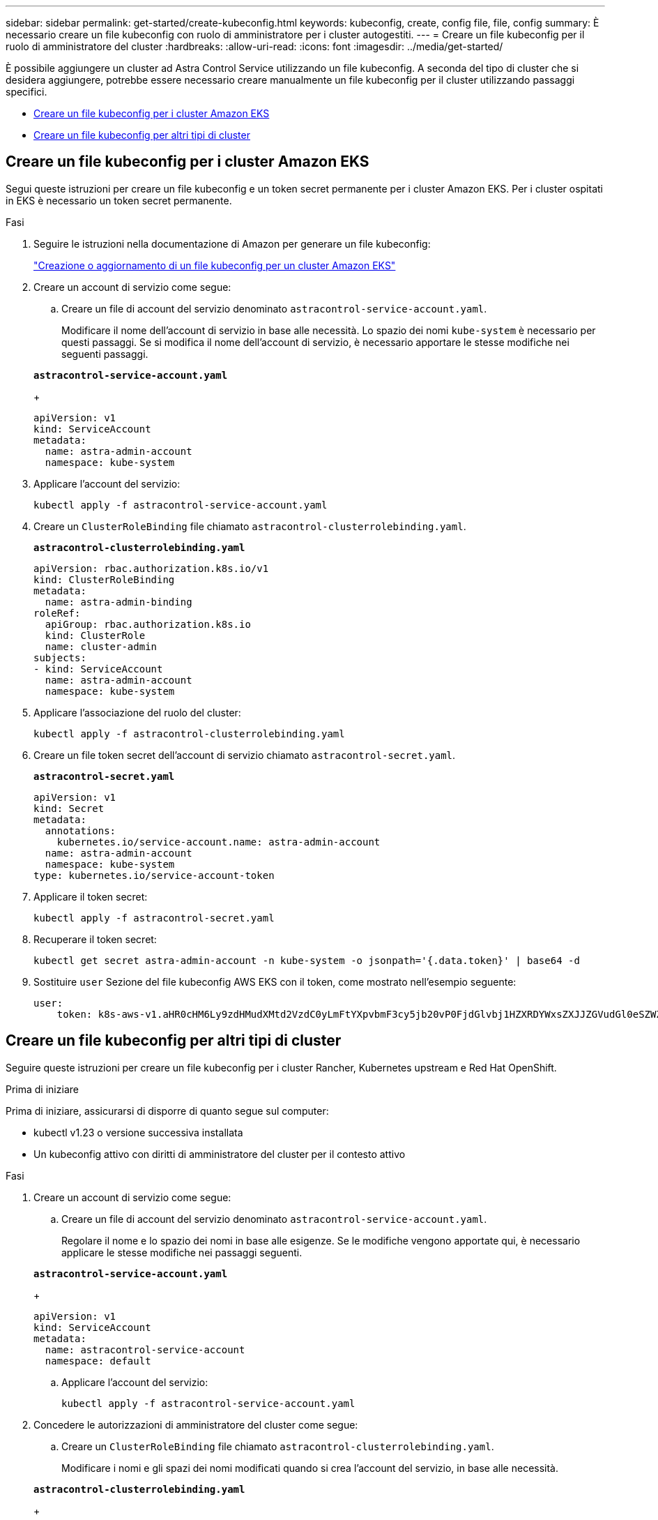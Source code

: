 ---
sidebar: sidebar 
permalink: get-started/create-kubeconfig.html 
keywords: kubeconfig, create, config file, file, config 
summary: È necessario creare un file kubeconfig con ruolo di amministratore per i cluster autogestiti. 
---
= Creare un file kubeconfig per il ruolo di amministratore del cluster
:hardbreaks:
:allow-uri-read: 
:icons: font
:imagesdir: ../media/get-started/


[role="lead"]
È possibile aggiungere un cluster ad Astra Control Service utilizzando un file kubeconfig. A seconda del tipo di cluster che si desidera aggiungere, potrebbe essere necessario creare manualmente un file kubeconfig per il cluster utilizzando passaggi specifici.

* <<Creare un file kubeconfig per i cluster Amazon EKS>>
* <<Creare un file kubeconfig per altri tipi di cluster>>




== Creare un file kubeconfig per i cluster Amazon EKS

Segui queste istruzioni per creare un file kubeconfig e un token secret permanente per i cluster Amazon EKS. Per i cluster ospitati in EKS è necessario un token secret permanente.

.Fasi
. Seguire le istruzioni nella documentazione di Amazon per generare un file kubeconfig:
+
https://docs.aws.amazon.com/eks/latest/userguide/create-kubeconfig.html["Creazione o aggiornamento di un file kubeconfig per un cluster Amazon EKS"^]

. Creare un account di servizio come segue:
+
.. Creare un file di account del servizio denominato `astracontrol-service-account.yaml`.
+
Modificare il nome dell'account di servizio in base alle necessità. Lo spazio dei nomi `kube-system` è necessario per questi passaggi. Se si modifica il nome dell'account di servizio, è necessario apportare le stesse modifiche nei seguenti passaggi.

+
[source, subs="specialcharacters,quotes"]
----
*astracontrol-service-account.yaml*
----
+
[source, yaml]
----
apiVersion: v1
kind: ServiceAccount
metadata:
  name: astra-admin-account
  namespace: kube-system
----


. Applicare l'account del servizio:
+
[source, console]
----
kubectl apply -f astracontrol-service-account.yaml
----
. Creare un `ClusterRoleBinding` file chiamato `astracontrol-clusterrolebinding.yaml`.
+
[source, subs="specialcharacters,quotes"]
----
*astracontrol-clusterrolebinding.yaml*
----
+
[source, yaml]
----
apiVersion: rbac.authorization.k8s.io/v1
kind: ClusterRoleBinding
metadata:
  name: astra-admin-binding
roleRef:
  apiGroup: rbac.authorization.k8s.io
  kind: ClusterRole
  name: cluster-admin
subjects:
- kind: ServiceAccount
  name: astra-admin-account
  namespace: kube-system
----
. Applicare l'associazione del ruolo del cluster:
+
[source, console]
----
kubectl apply -f astracontrol-clusterrolebinding.yaml
----
. Creare un file token secret dell'account di servizio chiamato `astracontrol-secret.yaml`.
+
[source, subs="specialcharacters,quotes"]
----
*astracontrol-secret.yaml*
----
+
[source, yaml]
----
apiVersion: v1
kind: Secret
metadata:
  annotations:
    kubernetes.io/service-account.name: astra-admin-account
  name: astra-admin-account
  namespace: kube-system
type: kubernetes.io/service-account-token
----
. Applicare il token secret:
+
[source, console]
----
kubectl apply -f astracontrol-secret.yaml
----
. Recuperare il token secret:
+
[source, console]
----
kubectl get secret astra-admin-account -n kube-system -o jsonpath='{.data.token}' | base64 -d
----
. Sostituire `user` Sezione del file kubeconfig AWS EKS con il token, come mostrato nell'esempio seguente:
+
[source, yaml]
----
user:
    token: k8s-aws-v1.aHR0cHM6Ly9zdHMudXMtd2VzdC0yLmFtYXpvbmF3cy5jb20vP0FjdGlvbj1HZXRDYWxsZXJJZGVudGl0eSZWZXJzaW9uPTIwMTEtMDYtMTUmWC1BbXotQWxnb3JpdGhtPUFXUzQtSE1BQy1TSEEyNTYmWC1BbXotQ3JlZGVudGlhbD1BS0lBM1JEWDdKU0haWU9LSEQ2SyUyRjIwMjMwNDAzJTJGdXMtd2VzdC0yJTJGc3RzJTJGYXdzNF9yZXF1ZXN0JlgtQW16LURhdGU9MjAyMzA0MDNUMjA0MzQwWiZYLUFtei1FeHBpcmVzPTYwJlgtQW16LVNpZ25lZEhlYWRlcnM9aG9zdCUzQngtazhzLWF3cy1pZCZYLUFtei1TaWduYXR1cmU9YjU4ZWM0NzdiM2NkZGYxNGRhNzU4MGI2ZWQ2zY2NzI2YWIwM2UyNThjMjRhNTJjNmVhNjc4MTRlNjJkOTg2Mg
----




== Creare un file kubeconfig per altri tipi di cluster

Seguire queste istruzioni per creare un file kubeconfig per i cluster Rancher, Kubernetes upstream e Red Hat OpenShift.

.Prima di iniziare
Prima di iniziare, assicurarsi di disporre di quanto segue sul computer:

* kubectl v1.23 o versione successiva installata
* Un kubeconfig attivo con diritti di amministratore del cluster per il contesto attivo


.Fasi
. Creare un account di servizio come segue:
+
.. Creare un file di account del servizio denominato `astracontrol-service-account.yaml`.
+
Regolare il nome e lo spazio dei nomi in base alle esigenze. Se le modifiche vengono apportate qui, è necessario applicare le stesse modifiche nei passaggi seguenti.

+
[source, subs="specialcharacters,quotes"]
----
*astracontrol-service-account.yaml*
----
+
[source, yaml]
----
apiVersion: v1
kind: ServiceAccount
metadata:
  name: astracontrol-service-account
  namespace: default
----
.. Applicare l'account del servizio:
+
[source, console]
----
kubectl apply -f astracontrol-service-account.yaml
----


. Concedere le autorizzazioni di amministratore del cluster come segue:
+
.. Creare un `ClusterRoleBinding` file chiamato `astracontrol-clusterrolebinding.yaml`.
+
Modificare i nomi e gli spazi dei nomi modificati quando si crea l'account del servizio, in base alle necessità.

+
[source, subs="specialcharacters,quotes"]
----
*astracontrol-clusterrolebinding.yaml*
----
+
[source, yaml]
----
apiVersion: rbac.authorization.k8s.io/v1
kind: ClusterRoleBinding
metadata:
  name: astracontrol-admin
roleRef:
  apiGroup: rbac.authorization.k8s.io
  kind: ClusterRole
  name: cluster-admin
subjects:
- kind: ServiceAccount
  name: astracontrol-service-account
  namespace: default
----
.. Applicare l'associazione del ruolo del cluster:
+
[source, console]
----
kubectl apply -f astracontrol-clusterrolebinding.yaml
----


. Elencare i segreti dell'account di servizio, sostituendo `<context>` con il contesto corretto per l'installazione:
+
[source, console]
----
kubectl get serviceaccount astracontrol-service-account --context <context> --namespace default -o json
----
+
La fine dell'output dovrebbe essere simile a quanto segue:

+
[listing]
----
"secrets": [
{ "name": "astracontrol-service-account-dockercfg-vhz87"},
{ "name": "astracontrol-service-account-token-r59kr"}
]
----
+
Gli indici di ciascun elemento in `secrets` l'array inizia con 0. Nell'esempio precedente, l'indice per `astracontrol-service-account-dockercfg-vhz87` sarebbe 0 e l'indice per `astracontrol-service-account-token-r59kr` sarebbe 1. Nell'output, annotare l'indice del nome dell'account del servizio che contiene la parola "token".

. Generare il kubeconfig come segue:
+
.. Creare un `create-kubeconfig.sh` file. Sostituire `TOKEN_INDEX` all'inizio del seguente script con il valore corretto.
+
[source, subs="specialcharacters,quotes"]
----
*create-kubeconfig.sh*
----
+
[source, console]
----
# Update these to match your environment.
# Replace TOKEN_INDEX with the correct value
# from the output in the previous step. If you
# didn't change anything else above, don't change
# anything else here.

SERVICE_ACCOUNT_NAME=astracontrol-service-account
NAMESPACE=default
NEW_CONTEXT=astracontrol
KUBECONFIG_FILE='kubeconfig-sa'

CONTEXT=$(kubectl config current-context)

SECRET_NAME=$(kubectl get serviceaccount ${SERVICE_ACCOUNT_NAME} \
  --context ${CONTEXT} \
  --namespace ${NAMESPACE} \
  -o jsonpath='{.secrets[TOKEN_INDEX].name}')
TOKEN_DATA=$(kubectl get secret ${SECRET_NAME} \
  --context ${CONTEXT} \
  --namespace ${NAMESPACE} \
  -o jsonpath='{.data.token}')

TOKEN=$(echo ${TOKEN_DATA} | base64 -d)

# Create dedicated kubeconfig
# Create a full copy
kubectl config view --raw > ${KUBECONFIG_FILE}.full.tmp

# Switch working context to correct context
kubectl --kubeconfig ${KUBECONFIG_FILE}.full.tmp config use-context ${CONTEXT}

# Minify
kubectl --kubeconfig ${KUBECONFIG_FILE}.full.tmp \
  config view --flatten --minify > ${KUBECONFIG_FILE}.tmp

# Rename context
kubectl config --kubeconfig ${KUBECONFIG_FILE}.tmp \
  rename-context ${CONTEXT} ${NEW_CONTEXT}

# Create token user
kubectl config --kubeconfig ${KUBECONFIG_FILE}.tmp \
  set-credentials ${CONTEXT}-${NAMESPACE}-token-user \
  --token ${TOKEN}

# Set context to use token user
kubectl config --kubeconfig ${KUBECONFIG_FILE}.tmp \
  set-context ${NEW_CONTEXT} --user ${CONTEXT}-${NAMESPACE}-token-user

# Set context to correct namespace
kubectl config --kubeconfig ${KUBECONFIG_FILE}.tmp \
  set-context ${NEW_CONTEXT} --namespace ${NAMESPACE}

# Flatten/minify kubeconfig
kubectl config --kubeconfig ${KUBECONFIG_FILE}.tmp \
  view --flatten --minify > ${KUBECONFIG_FILE}

# Remove tmp
rm ${KUBECONFIG_FILE}.full.tmp
rm ${KUBECONFIG_FILE}.tmp
----
.. Eseguire la sorgente dei comandi per applicarli al cluster Kubernetes.
+
[source, console]
----
source create-kubeconfig.sh
----


. (Facoltativo) rinominare il kubeconfig con un nome significativo per il cluster. Proteggi la tua credenziale del cluster.
+
[listing]
----
chmod 700 create-kubeconfig.sh
mv kubeconfig-sa YOUR_CLUSTER_NAME_kubeconfig
----

